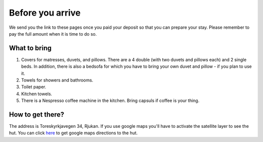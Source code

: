 Before you arrive
=======================

We send you the link to these pages once you paid your deposit so that you can prepare your stay. Please remember to pay the full amount when it is time to do so. 

What to bring
**********************
1. Covers for matresses, duvets, and pillows. There are a 4 double (with two duvets and pillows each) and 2 single beds. In addition, there is also a bedsofa for which you have to bring your own duvet and pillow - if you plan to use it. 
2. Towels for showers and bathrooms.
3. Toilet paper. 
4. Kitchen towels.
5. There is a Nespresso coffee machine in the kitchen. Bring capsuls if coffee is your thing. 

How to get there?
**********************
The address is Toreskyrkjavegen 34, Rjukan. If you use google maps you'll have to activate the satellite layer to see the hut. You can click `here <https://www.google.com/maps?saddr=My+Location&daddr=Toreskyrkjavegen+34+Rjukan>`_ to get google maps directions to the hut.